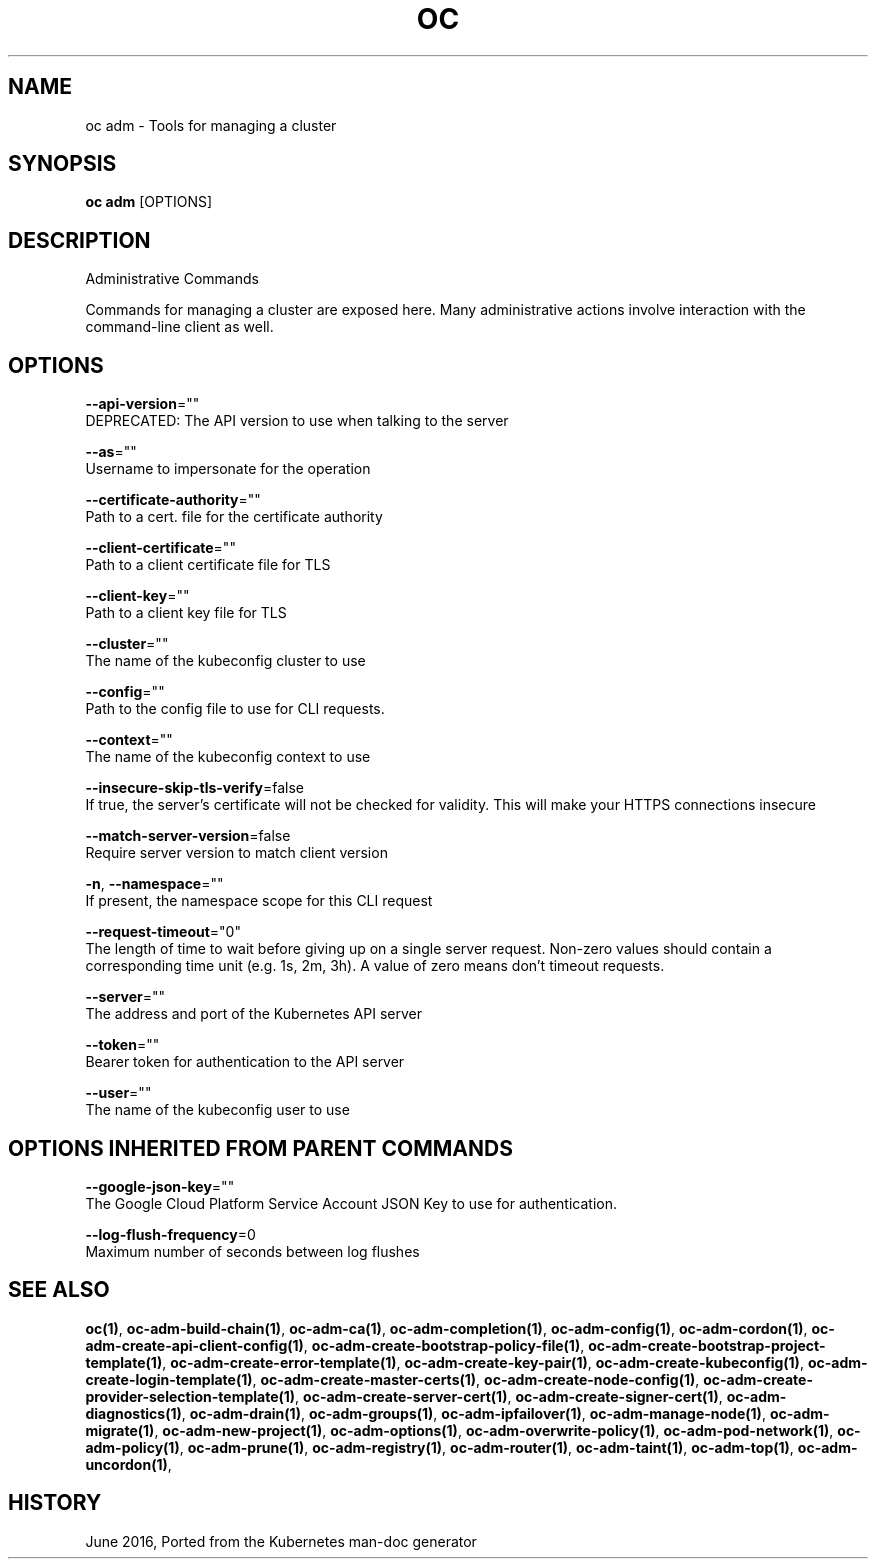 .TH "OC" "1" " Openshift CLI User Manuals" "Openshift" "June 2016"  ""


.SH NAME
.PP
oc adm \- Tools for managing a cluster


.SH SYNOPSIS
.PP
\fBoc adm\fP [OPTIONS]


.SH DESCRIPTION
.PP
Administrative Commands

.PP
Commands for managing a cluster are exposed here. Many administrative actions involve interaction with the command\-line client as well.


.SH OPTIONS
.PP
\fB\-\-api\-version\fP=""
    DEPRECATED: The API version to use when talking to the server

.PP
\fB\-\-as\fP=""
    Username to impersonate for the operation

.PP
\fB\-\-certificate\-authority\fP=""
    Path to a cert. file for the certificate authority

.PP
\fB\-\-client\-certificate\fP=""
    Path to a client certificate file for TLS

.PP
\fB\-\-client\-key\fP=""
    Path to a client key file for TLS

.PP
\fB\-\-cluster\fP=""
    The name of the kubeconfig cluster to use

.PP
\fB\-\-config\fP=""
    Path to the config file to use for CLI requests.

.PP
\fB\-\-context\fP=""
    The name of the kubeconfig context to use

.PP
\fB\-\-insecure\-skip\-tls\-verify\fP=false
    If true, the server's certificate will not be checked for validity. This will make your HTTPS connections insecure

.PP
\fB\-\-match\-server\-version\fP=false
    Require server version to match client version

.PP
\fB\-n\fP, \fB\-\-namespace\fP=""
    If present, the namespace scope for this CLI request

.PP
\fB\-\-request\-timeout\fP="0"
    The length of time to wait before giving up on a single server request. Non\-zero values should contain a corresponding time unit (e.g. 1s, 2m, 3h). A value of zero means don't timeout requests.

.PP
\fB\-\-server\fP=""
    The address and port of the Kubernetes API server

.PP
\fB\-\-token\fP=""
    Bearer token for authentication to the API server

.PP
\fB\-\-user\fP=""
    The name of the kubeconfig user to use


.SH OPTIONS INHERITED FROM PARENT COMMANDS
.PP
\fB\-\-google\-json\-key\fP=""
    The Google Cloud Platform Service Account JSON Key to use for authentication.

.PP
\fB\-\-log\-flush\-frequency\fP=0
    Maximum number of seconds between log flushes


.SH SEE ALSO
.PP
\fBoc(1)\fP, \fBoc\-adm\-build\-chain(1)\fP, \fBoc\-adm\-ca(1)\fP, \fBoc\-adm\-completion(1)\fP, \fBoc\-adm\-config(1)\fP, \fBoc\-adm\-cordon(1)\fP, \fBoc\-adm\-create\-api\-client\-config(1)\fP, \fBoc\-adm\-create\-bootstrap\-policy\-file(1)\fP, \fBoc\-adm\-create\-bootstrap\-project\-template(1)\fP, \fBoc\-adm\-create\-error\-template(1)\fP, \fBoc\-adm\-create\-key\-pair(1)\fP, \fBoc\-adm\-create\-kubeconfig(1)\fP, \fBoc\-adm\-create\-login\-template(1)\fP, \fBoc\-adm\-create\-master\-certs(1)\fP, \fBoc\-adm\-create\-node\-config(1)\fP, \fBoc\-adm\-create\-provider\-selection\-template(1)\fP, \fBoc\-adm\-create\-server\-cert(1)\fP, \fBoc\-adm\-create\-signer\-cert(1)\fP, \fBoc\-adm\-diagnostics(1)\fP, \fBoc\-adm\-drain(1)\fP, \fBoc\-adm\-groups(1)\fP, \fBoc\-adm\-ipfailover(1)\fP, \fBoc\-adm\-manage\-node(1)\fP, \fBoc\-adm\-migrate(1)\fP, \fBoc\-adm\-new\-project(1)\fP, \fBoc\-adm\-options(1)\fP, \fBoc\-adm\-overwrite\-policy(1)\fP, \fBoc\-adm\-pod\-network(1)\fP, \fBoc\-adm\-policy(1)\fP, \fBoc\-adm\-prune(1)\fP, \fBoc\-adm\-registry(1)\fP, \fBoc\-adm\-router(1)\fP, \fBoc\-adm\-taint(1)\fP, \fBoc\-adm\-top(1)\fP, \fBoc\-adm\-uncordon(1)\fP,


.SH HISTORY
.PP
June 2016, Ported from the Kubernetes man\-doc generator
